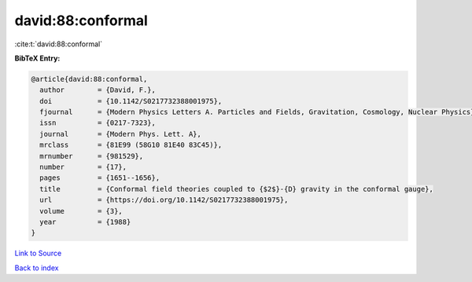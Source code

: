 david:88:conformal
==================

:cite:t:`david:88:conformal`

**BibTeX Entry:**

.. code-block:: bibtex

   @article{david:88:conformal,
     author        = {David, F.},
     doi           = {10.1142/S0217732388001975},
     fjournal      = {Modern Physics Letters A. Particles and Fields, Gravitation, Cosmology, Nuclear Physics},
     issn          = {0217-7323},
     journal       = {Modern Phys. Lett. A},
     mrclass       = {81E99 (58G10 81E40 83C45)},
     mrnumber      = {981529},
     number        = {17},
     pages         = {1651--1656},
     title         = {Conformal field theories coupled to {$2$}-{D} gravity in the conformal gauge},
     url           = {https://doi.org/10.1142/S0217732388001975},
     volume        = {3},
     year          = {1988}
   }

`Link to Source <https://doi.org/10.1142/S0217732388001975},>`_


`Back to index <../By-Cite-Keys.html>`_

